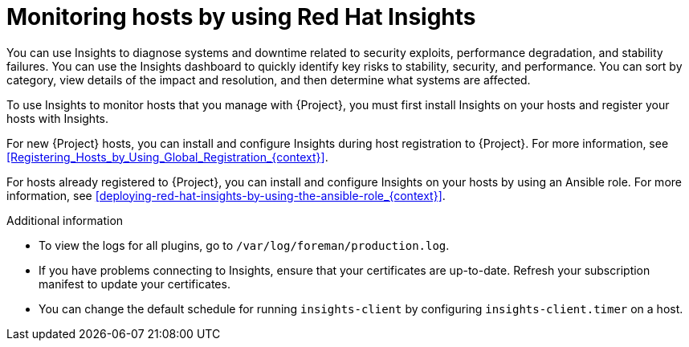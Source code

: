 [id="Monitoring_Hosts_by_Using_Red_Hat_Insights_{context}"]
= Monitoring hosts by using Red{nbsp}Hat Insights

You can use Insights to diagnose systems and downtime related to security exploits, performance degradation, and stability failures.
You can use the Insights dashboard to quickly identify key risks to stability, security, and performance.
You can sort by category, view details of the impact and resolution, and then determine what systems are affected.

To use Insights to monitor hosts that you manage with {Project}, you must first install Insights on your hosts and register your hosts with Insights.

For new {Project} hosts, you can install and configure Insights during host registration to {Project}.
For more information, see xref:Registering_Hosts_by_Using_Global_Registration_{context}[].

For hosts already registered to {Project}, you can install and configure Insights on your hosts by using an Ansible role.
For more information, see xref:deploying-red-hat-insights-by-using-the-ansible-role_{context}[].

.Additional information
* To view the logs for all plugins, go to `/var/log/foreman/production.log`.
* If you have problems connecting to Insights, ensure that your certificates are up-to-date.
Refresh your subscription manifest to update your certificates.
* You can change the default schedule for running `insights-client` by configuring `insights-client.timer` on a host.
ifdef::satellite[]
For more information, see {RHDocsBaseURL}/red_hat_insights/1-latest/html/client_configuration_guide_for_red_hat_insights/assembly-client-changing-schedule[Changing the insights-client schedule] in the _Client Configuration Guide for Red Hat Insights_.
endif::[]
